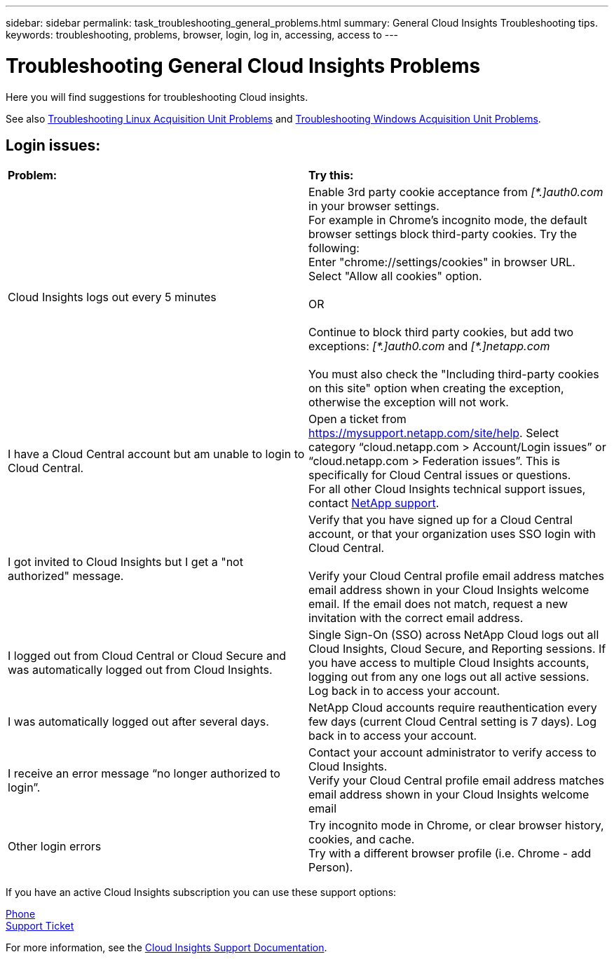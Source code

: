 ---
sidebar: sidebar
permalink: task_troubleshooting_general_problems.html
summary: General Cloud Insights Troubleshooting tips.
keywords: troubleshooting, problems, browser, login, log in, accessing, access to
---

= Troubleshooting General Cloud Insights Problems

:toc: macro
:hardbreaks:
:toclevels: 1
:nofooter:
:icons: font
:linkattrs:
:imagesdir: ./media/

[.lead]
Here you will find suggestions for troubleshooting Cloud insights. 

See also link:task_troubleshooting_linux_acquisition_unit_problems.html[Troubleshooting Linux Acquisition Unit Problems] and link:task_troubleshooting_windows_acquisition_unit_problems.html[Troubleshooting Windows Acquisition Unit Problems].

== Login issues:

|===
|*Problem:* | *Try this:* 
|Cloud Insights logs out every 5 minutes
|Enable 3rd party cookie acceptance from _[\*.]auth0.com_ in your browser settings. 
For example in Chrome's incognito mode, the default browser settings block third-party cookies. Try the following:
Enter "chrome://settings/cookies" in browser URL.
Select "Allow all cookies" option.

OR

Continue to block third party cookies, but add two exceptions: _[*.]auth0.com_ and _[*.]netapp.com_

You must also check the "Including third-party cookies on this site" option when creating the exception, otherwise the exception will not work.

|I have a Cloud Central account but am unable to login to Cloud Central.
|Open a ticket from https://mysupport.netapp.com/site/help. Select category “cloud.netapp.com > Account/Login issues” or “cloud.netapp.com > Federation issues”.  This is specifically for Cloud Central issues or questions.
For all other Cloud Insights technical support issues, contact link:concept_requesting_support.html[NetApp support]. 

|I got invited to Cloud Insights but I get a "not authorized" message.
|Verify that you have signed up for a Cloud Central account, or that your organization uses SSO login with Cloud Central.

Verify your Cloud Central profile email address matches email address shown in your Cloud Insights welcome email. If the email does not match, request a new invitation with the correct email address.

|I logged out from Cloud Central or Cloud Secure and was automatically logged out from Cloud Insights. |Single Sign-On (SSO) across NetApp Cloud logs out all Cloud Insights, Cloud Secure, and Reporting sessions. If you have access to multiple Cloud Insights accounts, logging out from any one logs out all active sessions. Log back in to access your account.

|I was automatically logged out after several days.
|NetApp Cloud accounts require reauthentication every few days (current Cloud Central setting is 7 days). Log back in to access your account.

|I receive an error message “no longer authorized to login”.
|Contact your account administrator to verify access to Cloud Insights. 
Verify your Cloud Central profile email address matches email address shown in your Cloud Insights welcome email

|Other login errors
|Try incognito mode in Chrome, or clear browser history, cookies, and cache. 
Try with a different browser profile (i.e. Chrome - add Person).

|===

//You can find more troubleshooting and other link:concept_requesting_support.html[support] information on the Cloud Insights *Help > Support* page.

If you have an active Cloud Insights subscription you can use these support options:

link:https://www.netapp.com/us/contact-us/support.aspx[Phone]
link:https://mysupport.netapp.com/site/cases/mine/create?serialNumber=95001014387268156333[Support Ticket]

For more information, see the https://docs.netapp.com/us-en/cloudinsights/concept_requesting_support.html[Cloud Insights Support Documentation].


